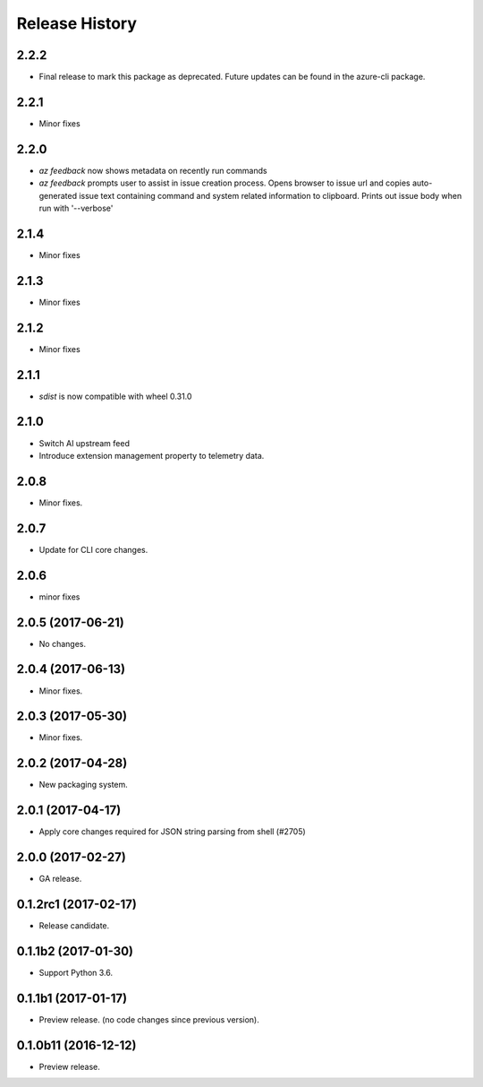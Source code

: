 .. :changelog:

Release History
===============
2.2.2
+++++
* Final release to mark this package as deprecated. Future updates can be found in the azure-cli package.

2.2.1
+++++
* Minor fixes

2.2.0
+++++
* `az feedback` now shows metadata on recently run commands
* `az feedback` prompts user to assist in issue creation process. Opens browser to issue url and copies auto-generated issue
  text containing command and system related information to clipboard. Prints out issue body when run with '--verbose'

2.1.4
+++++
* Minor fixes

2.1.3
++++++
* Minor fixes

2.1.2
++++++
* Minor fixes

2.1.1
+++++
* `sdist` is now compatible with wheel 0.31.0

2.1.0
+++++
* Switch AI upstream feed
* Introduce extension management property to telemetry data.

2.0.8
+++++
* Minor fixes.

2.0.7
++++++
* Update for CLI core changes.

2.0.6
+++++
* minor fixes

2.0.5 (2017-06-21)
++++++++++++++++++
* No changes.

2.0.4 (2017-06-13)
++++++++++++++++++
* Minor fixes.

2.0.3 (2017-05-30)
++++++++++++++++++

* Minor fixes.

2.0.2 (2017-04-28)
++++++++++++++++++

* New packaging system.

2.0.1 (2017-04-17)
++++++++++++++++++

* Apply core changes required for JSON string parsing from shell (#2705)

2.0.0 (2017-02-27)
++++++++++++++++++

* GA release.

0.1.2rc1 (2017-02-17)
+++++++++++++++++++++

* Release candidate.

0.1.1b2 (2017-01-30)
+++++++++++++++++++++

* Support Python 3.6.

0.1.1b1 (2017-01-17)
+++++++++++++++++++++

* Preview release. (no code changes since previous version).


0.1.0b11 (2016-12-12)
+++++++++++++++++++++

* Preview release.
